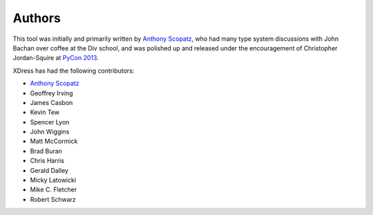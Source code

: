 .. _authors:

=======
Authors
=======
This tool was initially and primarily  written by 
`Anthony Scopatz <http://scopatz.com/>`_, who had many type system discussions with 
John Bachan over coffee at the Div school, and was polished up and released under the 
encouragement of Christopher Jordan-Squire 
at `PyCon 2013 <https://us.pycon.org/2013/>`_.

XDress has had the following contributors:

- `Anthony Scopatz <http://scopatz.com/>`_
- Geoffrey Irving
- James Casbon
- Kevin Tew
- Spencer Lyon
- John Wiggins
- Matt McCormick
- Brad Buran
- Chris Harris
- Gerald Dalley
- Micky Latowicki
- Mike C. Fletcher
- Robert Schwarz 
